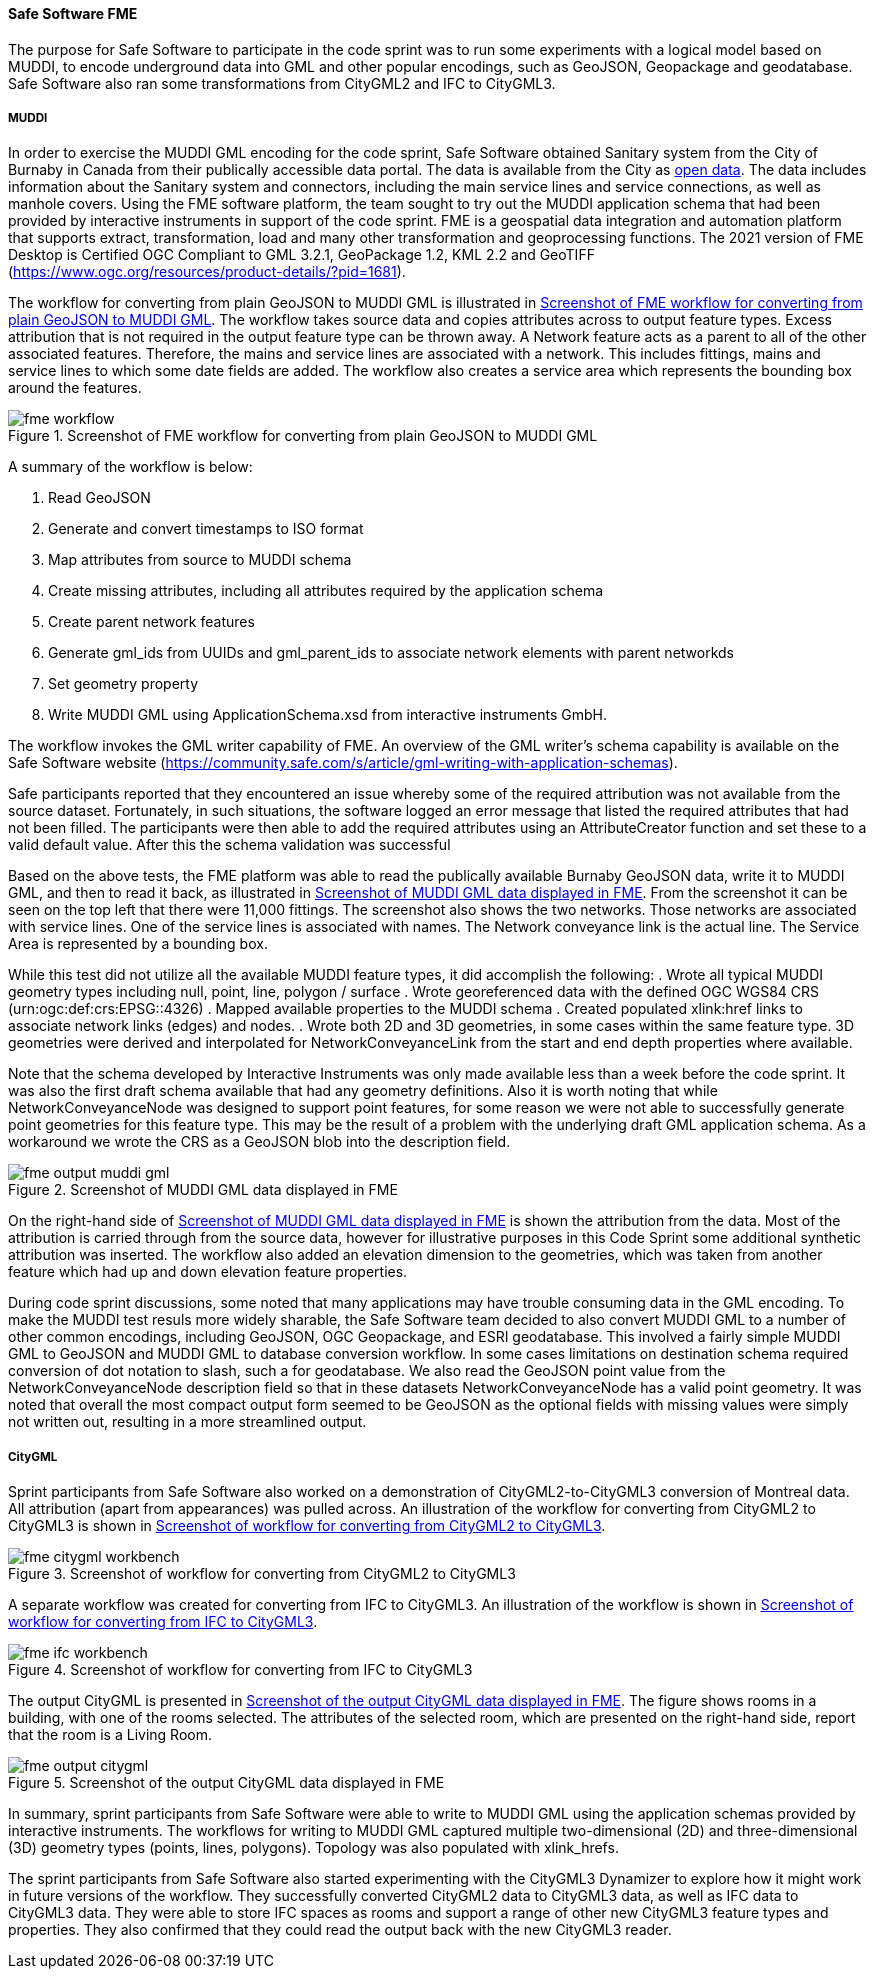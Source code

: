 [[fme_results]]
==== Safe Software FME

The purpose for Safe Software to participate in the code sprint was to run some experiments with a logical model based on MUDDI, to encode underground data into GML and other popular encodings, such as GeoJSON, Geopackage and geodatabase. Safe Software also ran some transformations from CityGML2 and IFC to CityGML3.

===== MUDDI

In order to exercise the MUDDI GML encoding for the code sprint, Safe Software obtained Sanitary system from the City of Burnaby in Canada from their publically accessible data portal. The data is available from the City as https://data.burnaby.ca/datasets/burnaby::sanitary-main-/explore[open data].  The data includes information about the Sanitary system and connectors, including the main service lines and service connections, as well as manhole covers. Using the FME software platform, the team sought to try out the MUDDI application schema that had been provided by interactive instruments in support of the code sprint. FME is a geospatial data integration and automation platform that supports extract, transformation, load and many other transformation and geoprocessing functions. The 2021 version of FME Desktop is Certified OGC Compliant to GML 3.2.1, GeoPackage 1.2, KML 2.2 and GeoTIFF (https://www.ogc.org/resources/product-details/?pid=1681).

The workflow for converting from plain GeoJSON to MUDDI GML is illustrated in <<img_fme_workflow>>. The workflow takes source data and copies attributes across to output feature types. Excess attribution that is not required in the output feature type can be thrown away. A Network feature acts as a parent to all of the other associated features. Therefore, the mains and service lines are associated with a network. This includes fittings, mains and service lines to which some date fields are added. The workflow also creates a service area which represents the bounding box around the features.

[[img_fme_workflow]]
.Screenshot of FME workflow for converting from plain GeoJSON to MUDDI GML
image::images/fme_workflow.jpg[]

A summary of the workflow is below:

. Read GeoJSON
. Generate and convert timestamps to ISO format
. Map attributes from source to MUDDI schema
. Create missing attributes, including all attributes required by the application schema
. Create parent network features
. Generate gml_ids from UUIDs and gml_parent_ids to associate network elements with parent networkds
. Set geometry property
. Write MUDDI GML using ApplicationSchema.xsd from interactive instruments GmbH.

The workflow invokes the GML writer capability of FME. An overview of the GML writer’s schema capability is available on the Safe Software website (https://community.safe.com/s/article/gml-writing-with-application-schemas). 

Safe participants reported that they encountered an issue whereby some of the required attribution was not available from the source dataset. Fortunately, in such situations, the software logged an error message that listed the required attributes that had not been filled. The participants were then able to add the required attributes using an AttributeCreator function and set these to a valid default value. After this the schema validation was successful

Based on the above tests, the FME platform was able to read the publically available Burnaby GeoJSON data, write it to MUDDI GML, and then to read it back, as illustrated in <<img_fme_output_muddi_gml>>. From the screenshot it can be seen on the top left that there were 11,000 fittings. The screenshot also shows the two networks. Those networks are associated with service lines. One of the service lines is associated with names. The Network conveyance link is the actual line. The Service Area is represented by a bounding box. 

While this test did not utilize all the available MUDDI feature types, it did accomplish the following:
. Wrote all typical MUDDI geometry types including null, point, line, polygon / surface
. Wrote georeferenced data with the defined OGC WGS84 CRS (urn:ogc:def:crs:EPSG::4326)
. Mapped available properties to the MUDDI schema
. Created populated xlink:href links to associate network links (edges) and nodes.
. Wrote both 2D and 3D geometries, in some cases within the same feature type. 3D geometries were derived and interpolated for NetworkConveyanceLink from the start and end depth properties where available.

Note that the schema developed by Interactive Instruments was only made available less than a week before the code sprint. It was also the first draft schema available that had any geometry definitions. Also it is worth noting that while NetworkConveyanceNode was designed to support point features, for some reason we were not able to successfully generate point geometries for this feature type. This may be the result of a problem with the underlying draft GML application schema. As a workaround we wrote the CRS as a GeoJSON blob into the description field.

[[img_fme_output_muddi_gml]]
.Screenshot of MUDDI GML data displayed in FME
image::images/muddi/fme_output_muddi_gml.png[]

On the right-hand side of <<img_fme_output_muddi_gml>> is shown the attribution from the data. Most of the attribution is carried through from the source data, however for illustrative purposes in this Code Sprint some additional synthetic attribution was inserted. The workflow also added an elevation dimension to the geometries, which was taken from another feature which had up and down elevation feature properties. 

During code sprint discussions, some noted that many applications may have trouble consuming data in the GML encoding. To make the MUDDI test resuls more widely sharable, the Safe Software team decided to also convert MUDDI GML to a number of other common encodings, including GeoJSON, OGC Geopackage, and ESRI geodatabase. This involved a fairly simple MUDDI GML to GeoJSON and MUDDI GML to database conversion workflow. In some cases limitations on destination schema required conversion of dot notation to slash, such a for geodatabase. We also read the GeoJSON point value from the NetworkConveyanceNode description field so that in these datasets NetworkConveyanceNode has a valid point geometry. It was noted that overall the most compact output form seemed to be GeoJSON as the optional fields with missing values were simply not written out, resulting in a more streamlined output.


===== CityGML

Sprint participants from Safe Software also worked on a demonstration of 
CityGML2-to-CityGML3 conversion of Montreal data. All attribution (apart from appearances) was pulled across. An illustration of the workflow for converting from CityGML2 to CityGML3 is shown in <<img_fme_citygml_workbench>>.

[[img_fme_citygml_workbench]]
.Screenshot of workflow for converting from CityGML2 to CityGML3
image::images/fme_citygml_workbench.png[]

A separate workflow was created for converting from IFC to CityGML3. An illustration of the workflow is shown in <<img_fme_ifc_workbench>>.

[[img_fme_ifc_workbench]]
.Screenshot of workflow for converting from IFC to CityGML3
image::images/fme_ifc_workbench.png[]


The output CityGML is presented in <<img_fme_output_citygml>>. The figure shows rooms in a building, with one of the rooms selected. The attributes of the selected room, which are presented on the right-hand side, report that the room is a Living Room.

[[img_fme_output_citygml]]
.Screenshot of the output CityGML data displayed in FME
image::images/fme_output_citygml.png[]

In summary, sprint participants from Safe Software were able to write to MUDDI GML using the application schemas provided by interactive instruments. The workflows for writing to MUDDI GML captured multiple two-dimensional (2D) and three-dimensional (3D) geometry types (points, lines, polygons). Topology was also populated with xlink_hrefs. 

The sprint participants from Safe Software also started experimenting with the CityGML3 Dynamizer to explore how it might work in future versions of the workflow. They successfully converted CityGML2 data to CityGML3 data, as well as IFC data to CityGML3 data. They were able to store IFC spaces as rooms and support a range of other new CityGML3 feature types and properties. They also confirmed that they could read the output back with the new CityGML3 reader.
